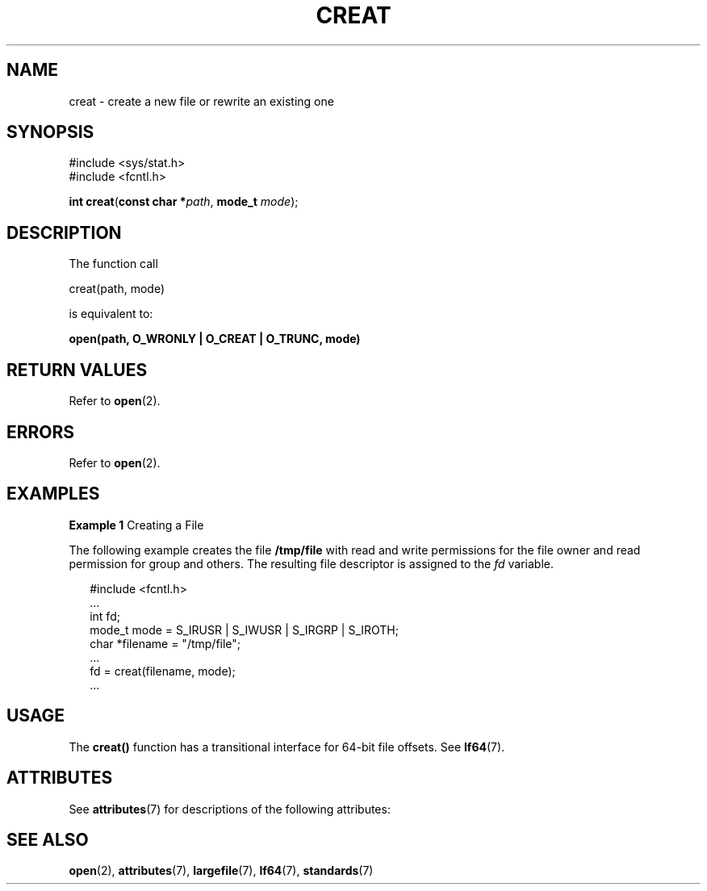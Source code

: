 .\"
.\" Sun Microsystems, Inc. gratefully acknowledges The Open Group for
.\" permission to reproduce portions of its copyrighted documentation.
.\" Original documentation from The Open Group can be obtained online at
.\" http://www.opengroup.org/bookstore/.
.\"
.\" The Institute of Electrical and Electronics Engineers and The Open
.\" Group, have given us permission to reprint portions of their
.\" documentation.
.\"
.\" In the following statement, the phrase ``this text'' refers to portions
.\" of the system documentation.
.\"
.\" Portions of this text are reprinted and reproduced in electronic form
.\" in the SunOS Reference Manual, from IEEE Std 1003.1, 2004 Edition,
.\" Standard for Information Technology -- Portable Operating System
.\" Interface (POSIX), The Open Group Base Specifications Issue 6,
.\" Copyright (C) 2001-2004 by the Institute of Electrical and Electronics
.\" Engineers, Inc and The Open Group.  In the event of any discrepancy
.\" between these versions and the original IEEE and The Open Group
.\" Standard, the original IEEE and The Open Group Standard is the referee
.\" document.  The original Standard can be obtained online at
.\" http://www.opengroup.org/unix/online.html.
.\"
.\" This notice shall appear on any product containing this material.
.\"
.\" The contents of this file are subject to the terms of the
.\" Common Development and Distribution License (the "License").
.\" You may not use this file except in compliance with the License.
.\"
.\" You can obtain a copy of the license at usr/src/OPENSOLARIS.LICENSE
.\" or http://www.opensolaris.org/os/licensing.
.\" See the License for the specific language governing permissions
.\" and limitations under the License.
.\"
.\" When distributing Covered Code, include this CDDL HEADER in each
.\" file and include the License file at usr/src/OPENSOLARIS.LICENSE.
.\" If applicable, add the following below this CDDL HEADER, with the
.\" fields enclosed by brackets "[]" replaced with your own identifying
.\" information: Portions Copyright [yyyy] [name of copyright owner]
.\"
.\"
.\" Copyright 1989 AT&T
.\" Copyright (c) 1997, The Open Group. All Rights Reserved.
.\" Portions Copyright (c) 2001, Sun Microsystems, Inc.  All Rights Reserved.
.\"
.TH CREAT 2 "Mar 25, 2002"
.SH NAME
creat \- create a new file or rewrite an existing one
.SH SYNOPSIS
.LP
.nf
#include <sys/stat.h>
#include <fcntl.h>

\fBint\fR \fBcreat\fR(\fBconst char *\fR\fIpath\fR, \fBmode_t\fR \fImode\fR);
.fi

.SH DESCRIPTION
.sp
.LP
The function call
.sp
.LP
creat(path, mode)
.sp
.LP
is equivalent to:
.sp
.LP
\fBopen(path, O_WRONLY | O_CREAT | O_TRUNC, mode)\fR
.SH RETURN VALUES
.sp
.LP
Refer to \fBopen\fR(2).
.SH ERRORS
.sp
.LP
Refer to \fBopen\fR(2).
.SH EXAMPLES
.LP
\fBExample 1 \fRCreating a File
.sp
.LP
The following example creates the file \fB/tmp/file\fR with read and write
permissions for the file owner and read permission for group and others. The
resulting file descriptor is assigned to the \fIfd\fR variable.

.sp
.in +2
.nf
#include <fcntl.h>
\&...
int fd;
mode_t mode = S_IRUSR | S_IWUSR | S_IRGRP | S_IROTH;
char *filename = "/tmp/file";
\&...
fd = creat(filename, mode);
\&...
.fi
.in -2

.SH USAGE
.sp
.LP
The \fBcreat()\fR function has a transitional interface for 64-bit file
offsets.  See \fBlf64\fR(7).
.SH ATTRIBUTES
.sp
.LP
See \fBattributes\fR(7) for descriptions of the following attributes:
.sp

.sp
.TS
box;
c | c
l | l .
ATTRIBUTE TYPE	ATTRIBUTE VALUE
_
Interface Stability	Standard
_
MT-Level	Async-Signal-Safe
.TE

.SH SEE ALSO
.sp
.LP
.BR open (2),
.BR attributes (7),
.BR largefile (7),
.BR lf64 (7),
.BR standards (7)
